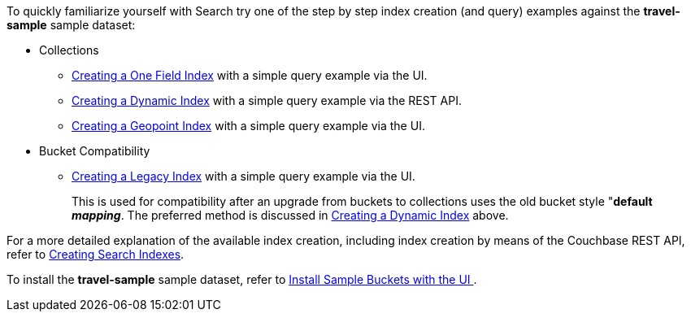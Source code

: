 To quickly familiarize yourself with Search try one of the step by step index creation (and query) examples against the *travel-sample* sample dataset:

* Collections

** xref:fts-creating-index-from-UI-classic-editor-onefield.adoc[Creating a One Field Index] with a simple query example via the UI.

** xref:fts-creating-index-from-UI-classic-editor-dynamic.adoc[Creating a Dynamic Index] with a simple query example via the REST API.

** xref:fts-creating-index-from-UI-classic-editor-geopoint.adoc[Creating a Geopoint Index] with a simple query example via the UI.

* Bucket Compatibility

** xref:fts-creating-index-from-UI-classic-editor-legacy.adoc[Creating a Legacy Index] with a simple query example via the UI. 
+
This is used for compatibility after an upgrade from buckets to collections uses the old bucket style "*default _mapping_*.  The preferred method is discussed in xref:fts-creating-index-from-UI-classic-editor-dynamic.adoc[Creating a Dynamic Index] above.

For a more detailed explanation of the available index creation, including index creation by means of the Couchbase REST API, refer to xref:fts-creating-indexes.adoc[Creating Search Indexes].

To install the *travel-sample* sample dataset, refer to xref:manage:manage-settings/install-sample-buckets.adoc#install-sample-buckets-with-the-ui[Install Sample Buckets with the UI
].

